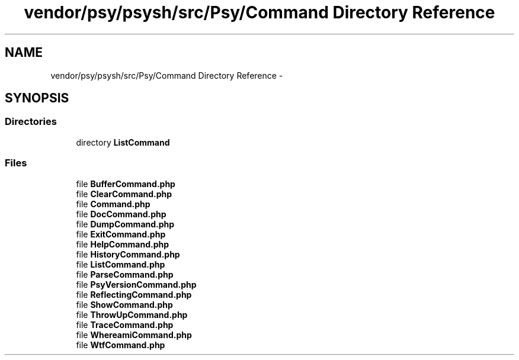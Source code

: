 .TH "vendor/psy/psysh/src/Psy/Command Directory Reference" 3 "Tue Apr 14 2015" "Version 1.0" "VirtualSCADA" \" -*- nroff -*-
.ad l
.nh
.SH NAME
vendor/psy/psysh/src/Psy/Command Directory Reference \- 
.SH SYNOPSIS
.br
.PP
.SS "Directories"

.in +1c
.ti -1c
.RI "directory \fBListCommand\fP"
.br
.in -1c
.SS "Files"

.in +1c
.ti -1c
.RI "file \fBBufferCommand\&.php\fP"
.br
.ti -1c
.RI "file \fBClearCommand\&.php\fP"
.br
.ti -1c
.RI "file \fBCommand\&.php\fP"
.br
.ti -1c
.RI "file \fBDocCommand\&.php\fP"
.br
.ti -1c
.RI "file \fBDumpCommand\&.php\fP"
.br
.ti -1c
.RI "file \fBExitCommand\&.php\fP"
.br
.ti -1c
.RI "file \fBHelpCommand\&.php\fP"
.br
.ti -1c
.RI "file \fBHistoryCommand\&.php\fP"
.br
.ti -1c
.RI "file \fBListCommand\&.php\fP"
.br
.ti -1c
.RI "file \fBParseCommand\&.php\fP"
.br
.ti -1c
.RI "file \fBPsyVersionCommand\&.php\fP"
.br
.ti -1c
.RI "file \fBReflectingCommand\&.php\fP"
.br
.ti -1c
.RI "file \fBShowCommand\&.php\fP"
.br
.ti -1c
.RI "file \fBThrowUpCommand\&.php\fP"
.br
.ti -1c
.RI "file \fBTraceCommand\&.php\fP"
.br
.ti -1c
.RI "file \fBWhereamiCommand\&.php\fP"
.br
.ti -1c
.RI "file \fBWtfCommand\&.php\fP"
.br
.in -1c
